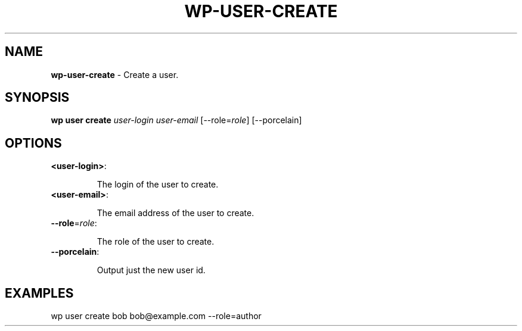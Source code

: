 .\" generated with Ronn/v0.7.3
.\" http://github.com/rtomayko/ronn/tree/0.7.3
.
.TH "WP\-USER\-CREATE" "1" "" "WP-CLI"
.
.SH "NAME"
\fBwp\-user\-create\fR \- Create a user\.
.
.SH "SYNOPSIS"
\fBwp user create\fR \fIuser\-login\fR \fIuser\-email\fR [\-\-role=\fIrole\fR] [\-\-porcelain]
.
.SH "OPTIONS"
.
.TP
\fB<user\-login>\fR:
.
.IP
The login of the user to create\.
.
.TP
\fB<user\-email>\fR:
.
.IP
The email address of the user to create\.
.
.TP
\fB\-\-role\fR=\fIrole\fR:
.
.IP
The role of the user to create\.
.
.TP
\fB\-\-porcelain\fR:
.
.IP
Output just the new user id\.
.
.SH "EXAMPLES"
.
.nf

wp user create bob bob@example\.com \-\-role=author
.
.fi

